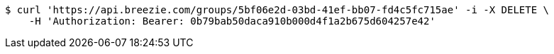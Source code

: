 [source,bash]
----
$ curl 'https://api.breezie.com/groups/5bf06e2d-03bd-41ef-bb07-fd4c5fc715ae' -i -X DELETE \
    -H 'Authorization: Bearer: 0b79bab50daca910b000d4f1a2b675d604257e42'
----